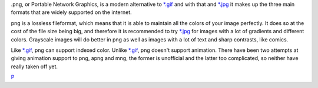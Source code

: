 .png, or Portable Network Graphics, is a modern alternative to
`\*.gif <*.gif>`__ and with that and `\*.jpg <*.jpg>`__ it makes up the
three main formats that are widely supported on the internet.

png is a lossless fileformat, which means that it is able to maintain
all the colors of your image perfectly. It does so at the cost of the
file size being big, and therefore it is recommended to try
`\*.jpg <*.jpg>`__ for images with a lot of gradients and different
colors. Grayscale images will do better in png as well as images with a
lot of text and sharp contrasts, like comics.

Like `\*.gif <*.gif>`__, png can support indexed color. Unlike
`\*.gif <*.gif>`__, png doesn't support animation. There have been two
attempts at giving animation support to png, apng and mng, the former is
unofficial and the latter too complicated, so neither have really taken
off yet.

`P <category:File_Formats>`__
